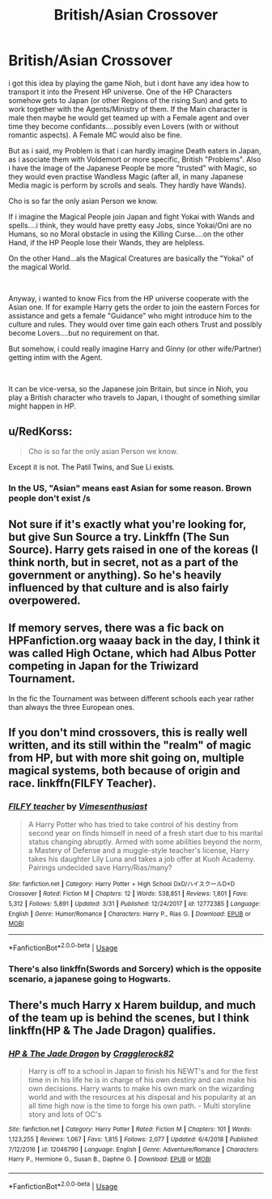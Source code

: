 #+TITLE: British/Asian Crossover

* British/Asian Crossover
:PROPERTIES:
:Author: Atomstern
:Score: 0
:DateUnix: 1560863464.0
:DateShort: 2019-Jun-18
:FlairText: Request
:END:
i got this idea by playing the game Nioh, but i dont have any idea how to transport it into the Present HP universe. One of the HP Characters somehow gets to Japan (or other Regions of the rising Sun) and gets to work together with the Agents/Ministry of them. If the Main character is male then maybe he would get teamed up with a Female agent and over time they become confidants....possibly even Lovers (with or without romantic aspects). A Female MC would also be fine.

But as i said, my Problem is that i can hardly imagine Death eaters in Japan, as i asociate them with Voldemort or more specific, British "Problems". Also i have the image of the Japanese People be more "trusted" with Magic, so they would even practise Wandless Magic (after all, in many Japanese Media magic is perform by scrolls and seals. They hardly have Wands).

Cho is so far the only asian Person we know.

If i imagine the Magical People join Japan and fight Yokai with Wands and spells....i think, they would have pretty easy Jobs, since Yokai/Oni are no Humans, so no Moral obstacle in using the Killing Curse....on the other Hand, if the HP People lose their Wands, they are helpless.

On the other Hand...als the Magical Creatures are basically the "Yokai" of the magical World.

​

Anyway, i wanted to know Fics from the HP universe cooperate with the Asian one. If for example Harry gets the order to join the eastern Forces for assistance and gets a female "Guidance" who might introduce him to the culture and rules. They would over time gain each others Trust and possibly become Lovers....but no requirement on that.

But somehow, i could really imagine Harry and Ginny (or other wife/Partner) getting intim with the Agent.

​

It can be vice-versa, so the Japanese join Britain, but since in Nioh, you play a British character who travels to Japan, i thought of something similar might happen in HP.


** u/RedKorss:
#+begin_quote
  Cho is so far the only asian Person we know.
#+end_quote

Except it is not. The Patil Twins, and Sue Li exists.
:PROPERTIES:
:Author: RedKorss
:Score: 4
:DateUnix: 1560867431.0
:DateShort: 2019-Jun-18
:END:

*** In the US, "Asian" means east Asian for some reason. Brown people don't exist /s
:PROPERTIES:
:Author: wanab33
:Score: 0
:DateUnix: 1560880432.0
:DateShort: 2019-Jun-18
:END:


** Not sure if it's exactly what you're looking for, but give Sun Source a try. Linkffn (The Sun Source). Harry gets raised in one of the koreas (I think north, but in secret, not as a part of the government or anything). So he's heavily influenced by that culture and is also fairly overpowered.
:PROPERTIES:
:Author: throwdown60
:Score: 1
:DateUnix: 1560863848.0
:DateShort: 2019-Jun-18
:END:


** If memory serves, there was a fic back on HPFanfiction.org waaay back in the day, I think it was called High Octane, which had Albus Potter competing in Japan for the Triwizard Tournament.

In the fic the Tournament was between different schools each year rather than always the three European ones.
:PROPERTIES:
:Author: Slightly_Too_Heavy
:Score: 1
:DateUnix: 1560866428.0
:DateShort: 2019-Jun-18
:END:


** If you don't mind crossovers, this is really well written, and its still within the "realm" of magic from HP, but with more shit going on, multiple magical systems, both because of origin and race. linkffn(FILFY Teacher).
:PROPERTIES:
:Author: nauze18
:Score: 1
:DateUnix: 1560902428.0
:DateShort: 2019-Jun-19
:END:

*** [[https://www.fanfiction.net/s/12772385/1/][*/FILFY teacher/*]] by [[https://www.fanfiction.net/u/4785338/Vimesenthusiast][/Vimesenthusiast/]]

#+begin_quote
  A Harry Potter who has tried to take control of his destiny from second year on finds himself in need of a fresh start due to his marital status changing abruptly. Armed with some abilities beyond the norm, a Mastery of Defense and a muggle-style teacher's license, Harry takes his daughter Lily Luna and takes a job offer at Kuoh Academy. Pairings undecided save Harry/Rias/many?
#+end_quote

^{/Site/:} ^{fanfiction.net} ^{*|*} ^{/Category/:} ^{Harry} ^{Potter} ^{+} ^{High} ^{School} ^{DxD/ハイスクールD×D} ^{Crossover} ^{*|*} ^{/Rated/:} ^{Fiction} ^{M} ^{*|*} ^{/Chapters/:} ^{12} ^{*|*} ^{/Words/:} ^{538,851} ^{*|*} ^{/Reviews/:} ^{1,801} ^{*|*} ^{/Favs/:} ^{5,312} ^{*|*} ^{/Follows/:} ^{5,891} ^{*|*} ^{/Updated/:} ^{3/31} ^{*|*} ^{/Published/:} ^{12/24/2017} ^{*|*} ^{/id/:} ^{12772385} ^{*|*} ^{/Language/:} ^{English} ^{*|*} ^{/Genre/:} ^{Humor/Romance} ^{*|*} ^{/Characters/:} ^{Harry} ^{P.,} ^{Rias} ^{G.} ^{*|*} ^{/Download/:} ^{[[http://www.ff2ebook.com/old/ffn-bot/index.php?id=12772385&source=ff&filetype=epub][EPUB]]} ^{or} ^{[[http://www.ff2ebook.com/old/ffn-bot/index.php?id=12772385&source=ff&filetype=mobi][MOBI]]}

--------------

*FanfictionBot*^{2.0.0-beta} | [[https://github.com/tusing/reddit-ffn-bot/wiki/Usage][Usage]]
:PROPERTIES:
:Author: FanfictionBot
:Score: 1
:DateUnix: 1560902450.0
:DateShort: 2019-Jun-19
:END:


*** There's also linkffn(Swords and Sorcery) which is the opposite scenario, a japanese going to Hogwarts.
:PROPERTIES:
:Author: nauze18
:Score: 1
:DateUnix: 1560902489.0
:DateShort: 2019-Jun-19
:END:


** There's much Harry x Harem buildup, and much of the team up is behind the scenes, but I think linkffn(HP & The Jade Dragon) qualifies.
:PROPERTIES:
:Author: BMeph
:Score: 1
:DateUnix: 1560917273.0
:DateShort: 2019-Jun-19
:END:

*** [[https://www.fanfiction.net/s/12046790/1/][*/HP & The Jade Dragon/*]] by [[https://www.fanfiction.net/u/7979785/Cragglerock82][/Cragglerock82/]]

#+begin_quote
  Harry is off to a school in Japan to finish his NEWT's and for the first time in in his life he is in charge of his own destiny and can make his own decisions. Harry wants to make his own mark on the wizarding world and with the resources at his disposal and his popularity at an all time high now is the time to forge his own path. - Multi storyline story and lots of OC's
#+end_quote

^{/Site/:} ^{fanfiction.net} ^{*|*} ^{/Category/:} ^{Harry} ^{Potter} ^{*|*} ^{/Rated/:} ^{Fiction} ^{M} ^{*|*} ^{/Chapters/:} ^{101} ^{*|*} ^{/Words/:} ^{1,123,255} ^{*|*} ^{/Reviews/:} ^{1,067} ^{*|*} ^{/Favs/:} ^{1,815} ^{*|*} ^{/Follows/:} ^{2,077} ^{*|*} ^{/Updated/:} ^{6/4/2018} ^{*|*} ^{/Published/:} ^{7/12/2016} ^{*|*} ^{/id/:} ^{12046790} ^{*|*} ^{/Language/:} ^{English} ^{*|*} ^{/Genre/:} ^{Adventure/Romance} ^{*|*} ^{/Characters/:} ^{Harry} ^{P.,} ^{Hermione} ^{G.,} ^{Susan} ^{B.,} ^{Daphne} ^{G.} ^{*|*} ^{/Download/:} ^{[[http://www.ff2ebook.com/old/ffn-bot/index.php?id=12046790&source=ff&filetype=epub][EPUB]]} ^{or} ^{[[http://www.ff2ebook.com/old/ffn-bot/index.php?id=12046790&source=ff&filetype=mobi][MOBI]]}

--------------

*FanfictionBot*^{2.0.0-beta} | [[https://github.com/tusing/reddit-ffn-bot/wiki/Usage][Usage]]
:PROPERTIES:
:Author: FanfictionBot
:Score: 1
:DateUnix: 1560917305.0
:DateShort: 2019-Jun-19
:END:

